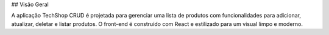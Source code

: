 ## Visão Geral

A aplicação TechShop CRUD é projetada para gerenciar uma lista de produtos com funcionalidades para adicionar, atualizar, deletar e listar produtos. O front-end é construído com React e estilizado para um visual limpo e moderno.
